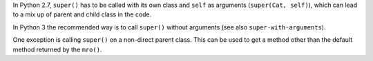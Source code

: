 In Python 2.7, ``super()`` has to be called with its own class and ``self`` as arguments (``super(Cat, self)``), which can
lead to a mix up of parent and child class in the code.

In Python 3 the recommended way is to call ``super()`` without arguments (see also ``super-with-arguments``).

One exception is calling ``super()`` on a non-direct parent class. This can be used to get a method other than the default
method returned by the ``mro()``.
